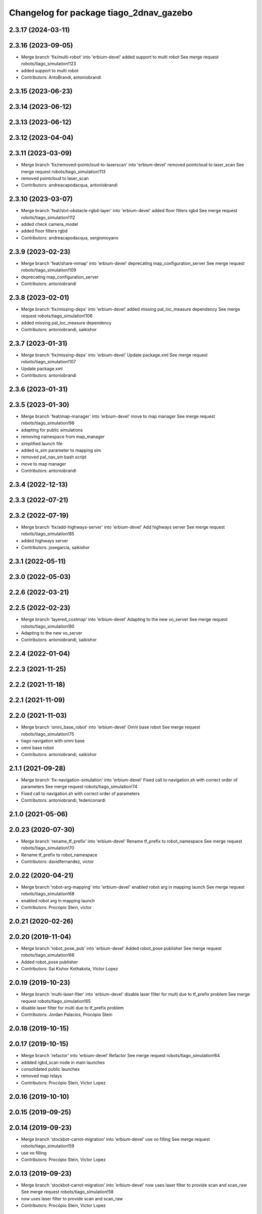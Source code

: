 ^^^^^^^^^^^^^^^^^^^^^^^^^^^^^^^^^^^^^^^^
Changelog for package tiago_2dnav_gazebo
^^^^^^^^^^^^^^^^^^^^^^^^^^^^^^^^^^^^^^^^

2.3.17 (2024-03-11)
-------------------

2.3.16 (2023-09-05)
-------------------
* Merge branch 'fix/multi-robot' into 'erbium-devel'
  added support to multi robot
  See merge request robots/tiago_simulation!123
* added support to multi robot
* Contributors: AntoBrandi, antoniobrandi

2.3.15 (2023-06-23)
-------------------

2.3.14 (2023-06-12)
-------------------

2.3.13 (2023-06-12)
-------------------

2.3.12 (2023-04-04)
-------------------

2.3.11 (2023-03-09)
-------------------
* Merge branch 'fix/removed-pointcloud-to-laserscan' into 'erbium-devel'
  removed pointcloud to laser_scan
  See merge request robots/tiago_simulation!113
* removed pointcloud to laser_scan
* Contributors: andreacapodacqua, antoniobrandi

2.3.10 (2023-03-07)
-------------------
* Merge branch 'feat/stvl-obstacle-rgbd-layer' into 'erbium-devel'
  added floor filters rgbd
  See merge request robots/tiago_simulation!112
* added check camera_model
* added floor filters rgbd
* Contributors: andreacapodacqua, sergiomoyano

2.3.9 (2023-02-23)
------------------
* Merge branch 'feat/share-mmap' into 'erbium-devel'
  deprecating map_configuration_server
  See merge request robots/tiago_simulation!109
* deprecating map_configuration_server
* Contributors: antoniobrandi

2.3.8 (2023-02-01)
------------------
* Merge branch 'fix/missing-deps' into 'erbium-devel'
  added missing pal_loc_measure dependency
  See merge request robots/tiago_simulation!108
* added missing pal_loc_measure dependency
* Contributors: antoniobrandi, saikishor

2.3.7 (2023-01-31)
------------------
* Merge branch 'fix/missing-deps' into 'erbium-devel'
  Update package.xml
  See merge request robots/tiago_simulation!107
* Update package.xml
* Contributors: antoniobrandi

2.3.6 (2023-01-31)
------------------

2.3.5 (2023-01-30)
------------------
* Merge branch 'feat/map-manager' into 'erbium-devel'
  move to map manager
  See merge request robots/tiago_simulation!96
* adapting for public simulations
* removing namespace from map_manager
* simplified launch file
* added is_sim parameter to mapping sim
* removed pal_nav_sm bash script
* move to map manager
* Contributors: antoniobrandi

2.3.4 (2022-12-13)
------------------

2.3.3 (2022-07-21)
------------------

2.3.2 (2022-07-19)
------------------
* Merge branch 'fix/add-highways-server' into 'erbium-devel'
  Add highways server
  See merge request robots/tiago_simulation!85
* added highways server
* Contributors: josegarcia, saikishor

2.3.1 (2022-05-11)
------------------

2.3.0 (2022-05-03)
------------------

2.2.6 (2022-03-21)
------------------

2.2.5 (2022-02-23)
------------------
* Merge branch 'layered_costmap' into 'erbium-devel'
  Adapting to the new vo_server
  See merge request robots/tiago_simulation!80
* Adapting to the new vo_server
* Contributors: antoniobrandi, saikishor

2.2.4 (2022-01-04)
------------------

2.2.3 (2021-11-25)
------------------

2.2.2 (2021-11-18)
------------------

2.2.1 (2021-11-09)
------------------

2.2.0 (2021-11-03)
------------------
* Merge branch 'omni_base_robot' into 'erbium-devel'
  Omni base robot
  See merge request robots/tiago_simulation!75
* tiago navigation with omni base
* omni base robot
* Contributors: antoniobrandi, saikishor

2.1.1 (2021-09-28)
------------------
* Merge branch 'fix-navigation-simulation' into 'erbium-devel'
  Fixed call to navigation.sh with correct order of parameters
  See merge request robots/tiago_simulation!74
* Fixed call to navigation.sh with correct order of parameters
* Contributors: antoniobrandi, federiconardi

2.1.0 (2021-05-06)
------------------

2.0.23 (2020-07-30)
-------------------
* Merge branch 'rename_tf_prefix' into 'erbium-devel'
  Rename tf_prefix to robot_namespace
  See merge request robots/tiago_simulation!70
* Rename tf_prefix to robot_namespace
* Contributors: davidfernandez, victor

2.0.22 (2020-04-21)
-------------------
* Merge branch 'robot-arg-mapping' into 'erbium-devel'
  enabled robot arg in mapping launch
  See merge request robots/tiago_simulation!68
* enabled robot arg in mapping launch
* Contributors: Procópio Stein, victor

2.0.21 (2020-02-26)
-------------------

2.0.20 (2019-11-04)
-------------------
* Merge branch 'robot_pose_pub' into 'erbium-devel'
  Added robot_pose publisher
  See merge request robots/tiago_simulation!66
* Added robot_pose publisher
* Contributors: Sai Kishor Kothakota, Victor Lopez

2.0.19 (2019-10-23)
-------------------
* Merge branch 'multi-laser-fiter' into 'erbium-devel'
  disable laser filter for multi due to tf_prefix problem
  See merge request robots/tiago_simulation!65
* disable laser filter for multi due to tf_prefix problem
* Contributors: Jordan Palacios, Procópio Stein

2.0.18 (2019-10-15)
-------------------

2.0.17 (2019-10-15)
-------------------
* Merge branch 'refactor' into 'erbium-devel'
  Refactor
  See merge request robots/tiago_simulation!64
* addded rgbd_scan node in main launches
* consolidated public launches
* removed map relays
* Contributors: Procópio Stein, Victor Lopez

2.0.16 (2019-10-10)
-------------------

2.0.15 (2019-09-25)
-------------------

2.0.14 (2019-09-23)
-------------------
* Merge branch 'stockbot-carrot-migration' into 'erbium-devel'
  use vo filling
  See merge request robots/tiago_simulation!59
* use vo filling
* Contributors: Procópio Stein, Victor Lopez

2.0.13 (2019-09-23)
-------------------
* Merge branch 'stockbot-carrot-migration' into 'erbium-devel'
  now uses laser filter to provide scan and scan_raw
  See merge request robots/tiago_simulation!58
* now uses laser filter to provide scan and scan_raw
* Contributors: Procópio Stein, Victor Lopez

2.0.12 (2019-08-07)
-------------------
* Merge branch 'tiago_dual_cfg' into 'erbium-devel'
  Added the parameter toallow the selection of the tiago_dual cfg package for the move_base launch
  See merge request robots/tiago_simulation!57
* Added the parameter toallow the selection of the tiago_dual cfg package for the move_base launch
* Contributors: Victor Lopez, alessandrodifava

2.0.11 (2019-08-01)
-------------------

2.0.10 (2019-07-17)
-------------------

2.0.9 (2019-07-09)
------------------

2.0.8 (2019-07-03)
------------------
* Merge branch 'more_fixes' into 'erbium-devel'
  more fixes on moved launch files
  See merge request robots/tiago_simulation!51
* removed pick_and_place.launch file
* more fixes on moved launch files
* Contributors: Sai Kishor Kothakota, Victor Lopez

2.0.7 (2019-06-17)
------------------
* Merge branch 'new_nav_cfg' into 'erbium-devel'
  moved simulation launches from tiago_2dnav
  See merge request robots/tiago_simulation!50
* moved simulation launches from tiago_2dnav
* Merge branch 'teb_planner' into 'erbium-devel'
  Add TEB planner
  See merge request robots/tiago_simulation!49
* Add TEB planner
* Contributors: Hilario Tome, Sai Kishor Kothakota, Victor Lopez, davidfernandez

2.0.6 (2019-03-26)
------------------

2.0.5 (2019-03-14)
------------------

2.0.4 (2019-02-26)
------------------
* Add rgbd scan to public navigation
* Contributors: Victor Lopez

2.0.3 (2019-01-23)
------------------
* Change default deprecated param to titanium
  For backwards compatibility
* Add more params to public sim
* Contributors: Victor Lopez

2.0.2 (2019-01-23)
------------------
* Merge branch 'fix_default_global_planner' into 'erbium-devel'
  Set default global planner back to global_planner
  See merge request robots/tiago_simulation!46
* Add mapping from deprecated robot to new variables
* Don't launch loc measure on public sim
* Set default global planner back to global_planner
* Contributors: Jordan Palacios, Victor Lopez

2.0.1 (2018-12-20)
------------------

2.0.0 (2018-12-19)
------------------
* Merge branch 'specifics-refactor' into 'erbium-devel'
  Add advanced navigation option to tiago_navigation.launch
  See merge request robots/tiago_simulation!45
* Add more params to map and nav launches
* Adapt launch files to new args
* Refactor controller configuration
* Move tiago navigation code to a separate file for easier overwrite
* Add advanced navigation option to tiago_navigation.launch
* Contributors: Victor Lopez

1.0.11 (2018-11-26)
-------------------
* Merge branch 'add-extra-gz-args-flag' into 'erbium-devel'
  Add extra_gazebo_args flag
  See merge request robots/tiago_simulation!44
* Add extra_gazebo_args flag
* Contributors: Victor Lopez

1.0.10 (2018-11-26)
-------------------
* Merge branch 'add-tuck-arm' into 'erbium-devel'
  Add tuck_arm argument
  See merge request robots/tiago_simulation!43
* Add tuck_arm argument
* Contributors: Victor Lopez

1.0.9 (2018-10-26)
------------------

1.0.8 (2018-09-28)
------------------
* Merge branch 'fix-default-planner' into 'erbium-devel'
  fixed default planner to global_planner
  See merge request robots/tiago_simulation!41
* fixed default planner to global_planner
* Contributors: Jordan Palacios, Procópio Stein

1.0.7 (2018-07-30)
------------------

1.0.6 (2018-07-06)
------------------
* Merge branch 'add-log-recording' into 'erbium-devel'
  Add log recording
  See merge request robots/tiago_simulation!36
* Add log recording
* Contributors: Victor Lopez

1.0.5 (2018-06-05)
------------------

1.0.4 (2018-05-16)
------------------

1.0.3 (2018-04-10)
------------------

1.0.2 (2018-03-29)
------------------

1.0.1 (2018-03-26)
------------------

1.0.0 (2018-03-26)
------------------

0.0.18 (2018-03-21)
-------------------
* Add extra arguments to public simulation launch files
* Contributors: Victor Lopez

0.0.17 (2018-02-20)
-------------------

0.0.16 (2018-02-16)
-------------------

0.0.15 (2018-01-24)
-------------------

0.0.14 (2017-11-07)
-------------------

0.0.13 (2017-11-02)
-------------------
* add argument to choose map
  w
* Contributors: Jordi Pages

0.0.12 (2017-05-30)
-------------------

0.0.11 (2017-05-16)
-------------------
* add world argument
* Contributors: Jordi Pages

0.0.10 (2016-10-21)
-------------------

0.0.9 (2016-10-14)
------------------
* set a different initial pose of the robot
* set myself as maintainer
* launch files to support public map/loc
* disable dynamic_footprint when public_sim=true
* New launch file for the pick and place demo, also provided the world
* Contributors: Jordi Pages, job-1994

0.0.7 (2016-06-15)
------------------
* Change default robot type to custom
* Contributors: Victor Lopez

0.0.6 (2016-06-15)
------------------

0.0.5 (2016-06-15)
------------------

0.0.4 (2016-06-15)
------------------

0.0.3 (2016-06-14)
------------------
* default robot model
* fix default robot
* Contributors: Jeremie Deray

0.0.2 (2015-04-15)
------------------

0.0.1 (2015-04-15)
------------------
* refs #10237 : fixes default robot model to full
* Missing a d in the project name
* adds tiago_2dnav_gazebo
* Contributors: Sammy Pfeiffer, enriquefernandez
